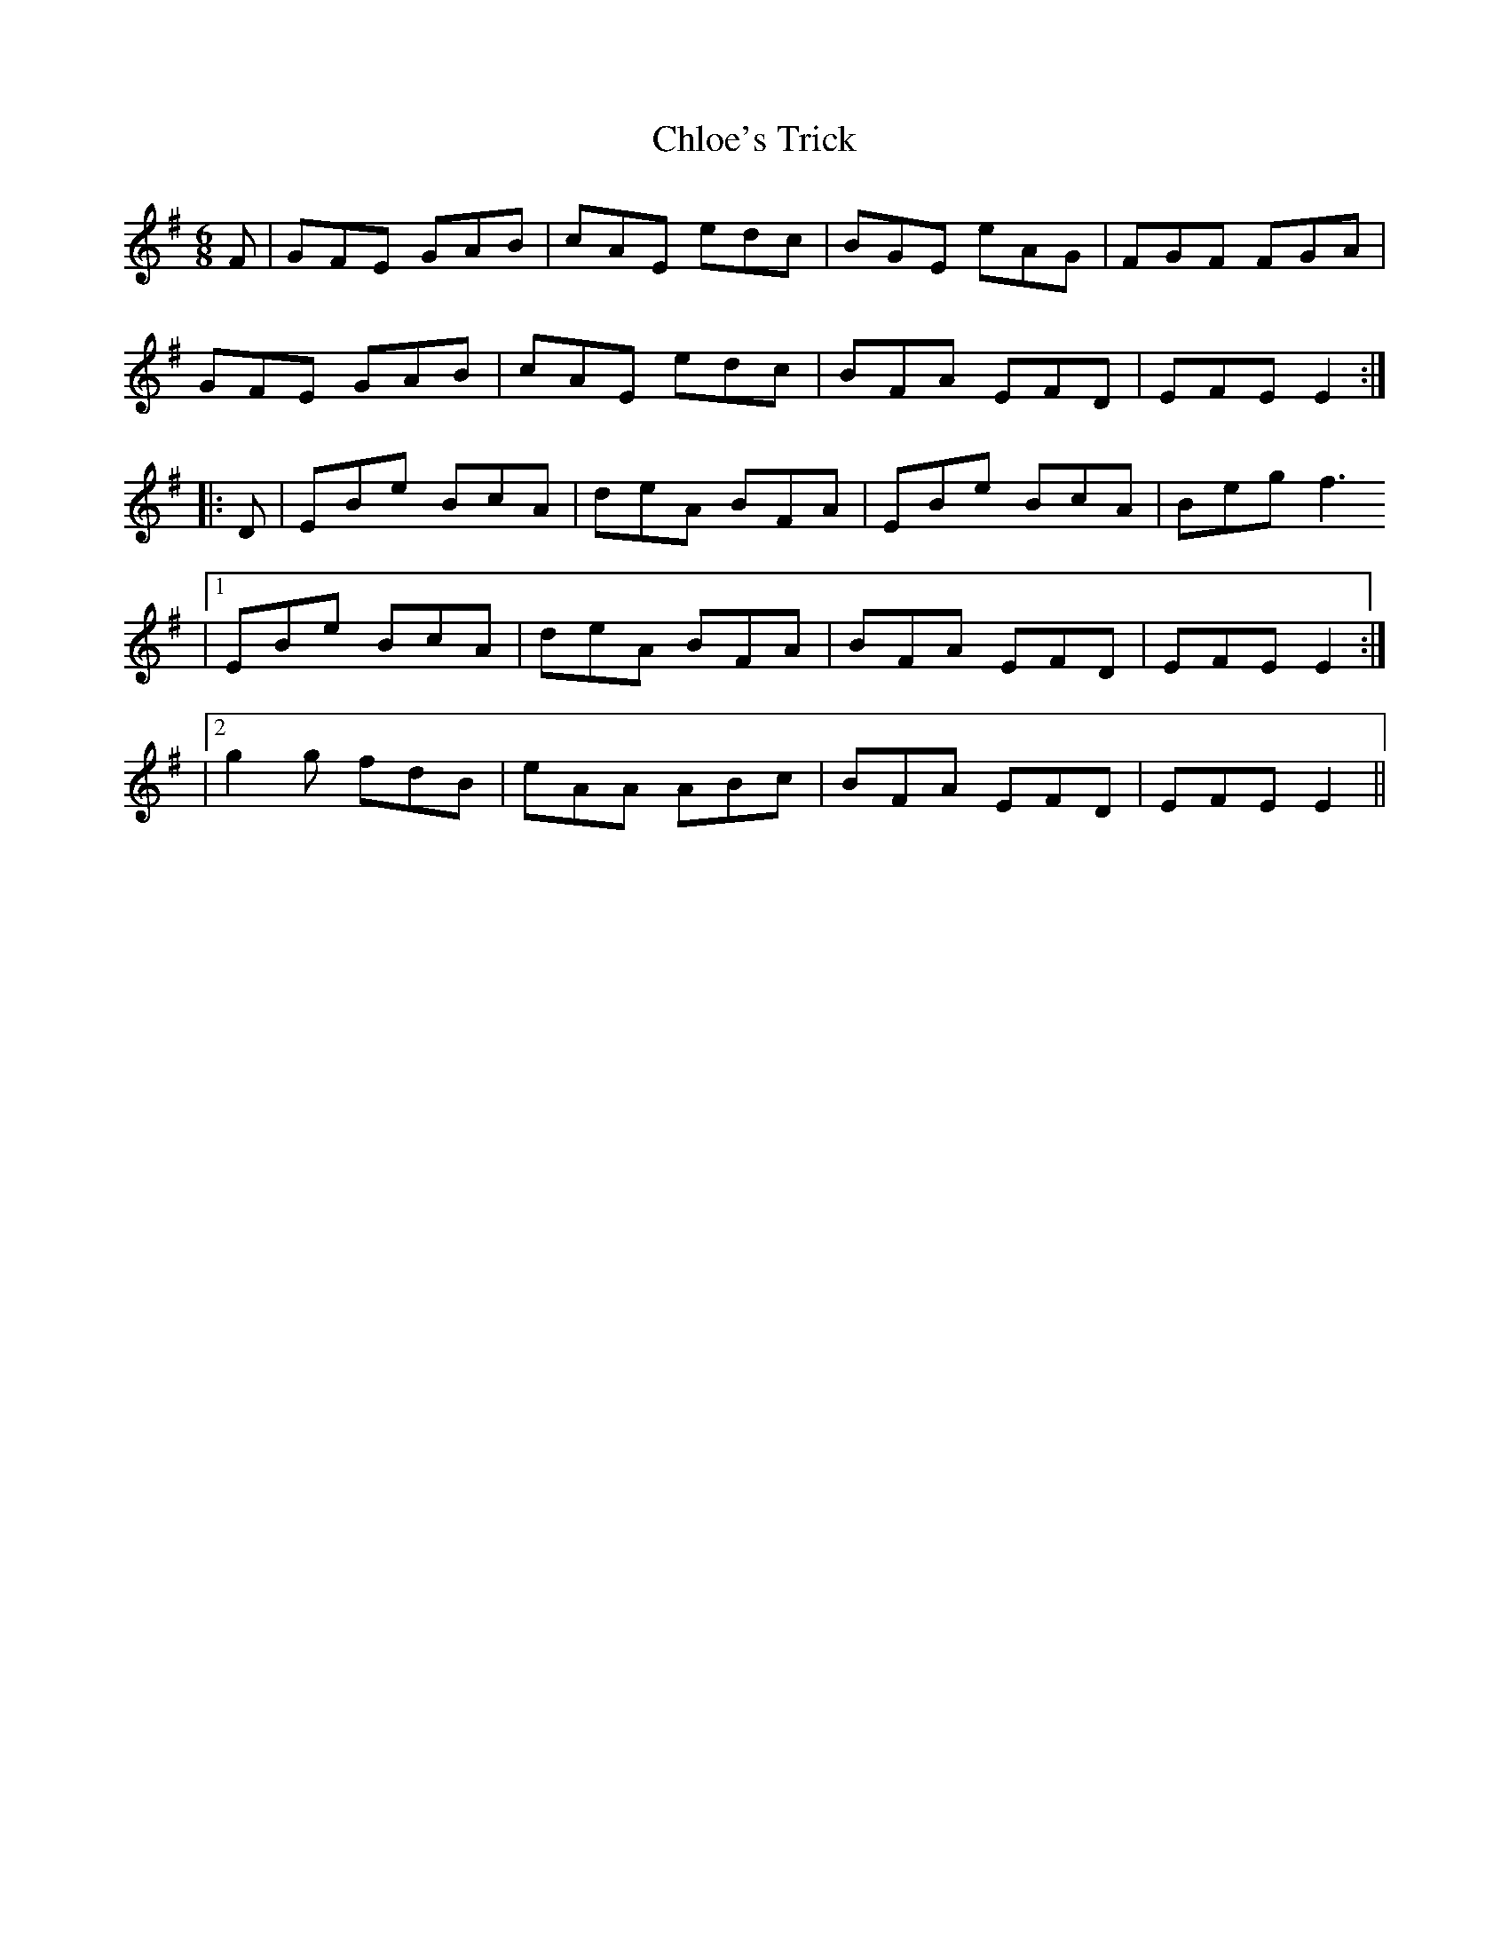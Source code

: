 X: 1
T: Chloe's Trick
Z: Steve McGlone
S: https://thesession.org/tunes/14692#setting27105
R: jig
M: 6/8
L: 1/8
K: Emin
F | GFE GAB | cAE edc | BGE eAG | FGF FGA |
GFE GAB | cAE edc | BFA EFD | EFE E2 :|
|:D | EBe BcA | deA BFA | EBe BcA | Beg f3
|1 EBe BcA | deA BFA | BFA EFD | EFE E2 :|
|2 g2g fdB | eAA ABc | BFA EFD | EFE E2 ||
